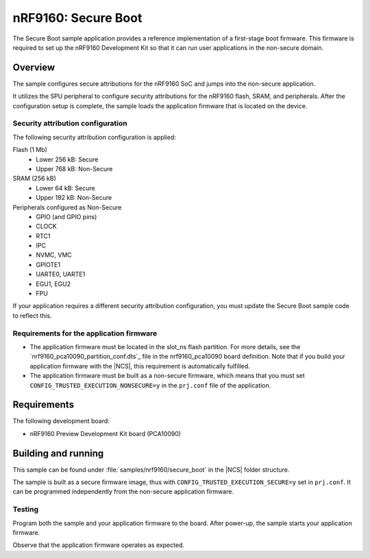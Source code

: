 .. _secure_boot:

nRF9160: Secure Boot
####################

The Secure Boot sample application provides a reference implementation of a first-stage boot firmware.
This firmware is required to set up the nRF9160 Development Kit so that it can run user applications in the non-secure domain.

Overview
********

The sample configures secure attributions for the nRF9160 SoC and jumps into the non-secure application.

It utilizes the SPU peripheral to configure security attributions for the nRF9160 flash, SRAM, and peripherals.
After the configuration setup is complete, the sample loads the application firmware that is located on the device.

Security attribution configuration
==================================

The following security attribution configuration is applied:

Flash (1 Mb)
   * Lower 256 kB: Secure
   * Upper 768 kB: Non-Secure

SRAM (256 kB)
   * Lower 64 kB: Secure
   * Upper 192 kB: Non-Secure

Peripherals configured as Non-Secure
   * GPIO (and GPIO pins)
   * CLOCK
   * RTC1
   * IPC
   * NVMC, VMC
   * GPIOTE1
   * UARTE0, UARTE1
   * EGU1, EGU2
   * FPU

If your application requires a different security attribution configuration, you must update the Secure Boot sample code to reflect this.

Requirements for the application firmware
=========================================

* The application firmware must be located in the slot_ns flash partition.
  For more details, see the `nrf9160_pca10090_partition_conf.dts`_ file in the nrf9160_pca10090 board definition.
  Note that if you build your application firmware with the |NCS|, this requirement is automatically fulfilled.
* The application firmware must be built as a non-secure firmware, which means that you must set ``CONFIG_TRUSTED_EXECUTION_NONSECURE=y`` in the ``prj.conf`` file of the application.

Requirements
************

The following development board:

* nRF9160 Preview Development Kit board (PCA10090)

Building and running
********************

This sample can be found under :file:`samples/nrf9160/secure_boot` in the |NCS| folder structure.

The sample is built as a secure firmware image, thus with ``CONFIG_TRUSTED_EXECUTION_SECURE=y`` set in ``prj.conf``.
It can be programmed independently from the non-secure application firmware.

Testing
=======

Program both the sample and your application firmware to the board. After power-up, the sample starts your application firmware.

Observe that the application firmware operates as expected.
